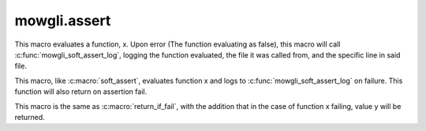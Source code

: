 mowgli.assert
=============

.. c:macro:: soft_assert(x)

This macro evaluates a function, x. Upon error (The function 
evaluating as false), this macro will call 
:c:func:`mowgli_soft_assert_log`, logging the function evaluated,
the file it was called from, and the specific line in said file.

.. c:macro:: return_if_fail(x)

This macro, like :c:macro:`soft_assert`, evaluates function x and logs
to :c:func:`mowgli_soft_assert_log` on failure. This function will also
return on assertion fail.

.. c:macro:: return_val_if_fail(x, y)

This macro is the same as :c:macro:`return_if_fail`, with the addition that
in the case of function x failing, value y will be returned.

